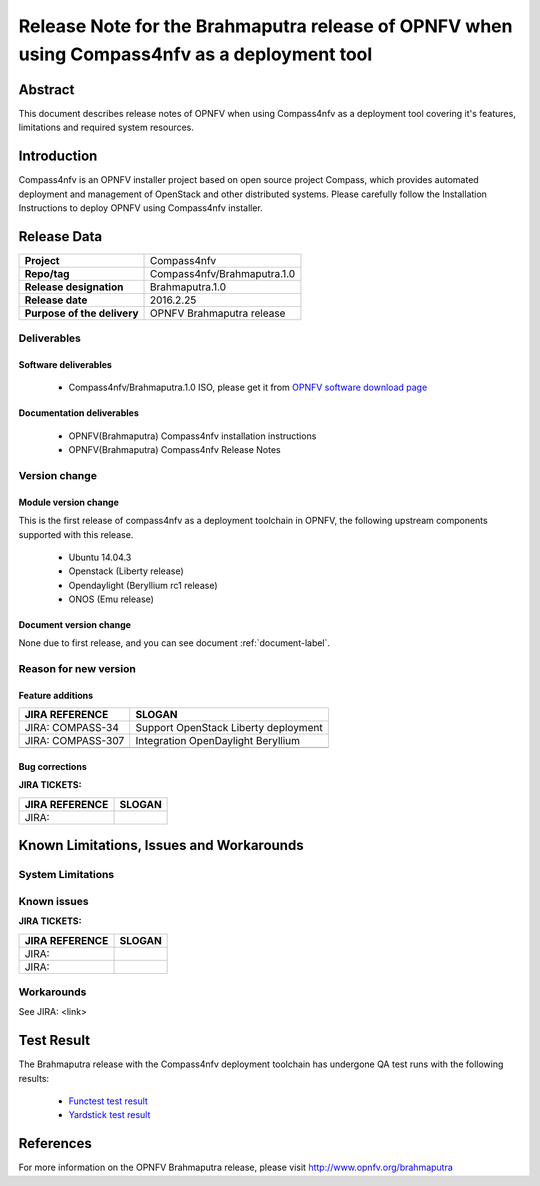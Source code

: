.. This work is licensed under a Creative Commons Attribution 4.0 International License.
.. http://creativecommons.org/licenses/by/4.0
.. (c) Weidong Shao (HUAWEI) and Justin Chi (HUAWEI)

=============================================================================================
Release Note for the Brahmaputra release of OPNFV when using Compass4nfv as a deployment tool
=============================================================================================


Abstract
========

This document describes release notes of OPNFV when using Compass4nfv as a
deployment tool covering it's features, limitations and required system resources.

Introduction
============

Compass4nfv is an OPNFV installer project based on open source project Compass,
which provides automated deployment and management of OpenStack and other distributed systems.
Please carefully follow the Installation Instructions to deploy OPNFV using Compass4nfv
installer.

Release Data
============

+--------------------------------------+--------------------------------------+
| **Project**                          | Compass4nfv                          |
|                                      |                                      |
+--------------------------------------+--------------------------------------+
| **Repo/tag**                         | Compass4nfv/Brahmaputra.1.0          |
|                                      |                                      |
+--------------------------------------+--------------------------------------+
| **Release designation**              | Brahmaputra.1.0                      |
|                                      |                                      |
+--------------------------------------+--------------------------------------+
| **Release date**                     | 2016.2.25                            |
|                                      |                                      |
+--------------------------------------+--------------------------------------+
| **Purpose of the delivery**          | OPNFV Brahmaputra release            |
|                                      |                                      |
+--------------------------------------+--------------------------------------+

Deliverables
------------

Software deliverables
~~~~~~~~~~~~~~~~~~~~~

 - Compass4nfv/Brahmaputra.1.0 ISO, please get it from `OPNFV software download page <https://www.opnfv.org/software/>`_

.. _document-label:

Documentation deliverables
~~~~~~~~~~~~~~~~~~~~~~~~~~

 - OPNFV(Brahmaputra) Compass4nfv installation instructions

 - OPNFV(Brahmaputra) Compass4nfv Release Notes

Version change
--------------
.. This section describes the changes made since the last version of this document.

Module version change
~~~~~~~~~~~~~~~~~~~~~

This is the first release of compass4nfv as a deployment toolchain in OPNFV, the following
upstream components supported with this release.

 - Ubuntu 14.04.3

 - Openstack (Liberty release)

 - Opendaylight (Beryllium rc1 release)

 - ONOS (Emu release)

Document version change
~~~~~~~~~~~~~~~~~~~~~~~

None due to first release, and you can see document :ref:`document-label`.

Reason for new version
----------------------

Feature additions
~~~~~~~~~~~~~~~~~

+--------------------------------------+-----------------------------------------+
| **JIRA REFERENCE**                   | **SLOGAN**                              |
|                                      |                                         |
+--------------------------------------+-----------------------------------------+
| JIRA: COMPASS-34                     | Support OpenStack Liberty deployment    |
|                                      |                                         |
+--------------------------------------+-----------------------------------------+
| JIRA: COMPASS-307                    | Integration OpenDaylight Beryllium      |
|                                      |                                         |
+--------------------------------------+-----------------------------------------+
|                                      |                                         |
|                                      |                                         |
+--------------------------------------+-----------------------------------------+


Bug corrections
~~~~~~~~~~~~~~~

**JIRA TICKETS:**

+--------------------------------------+--------------------------------------+
| **JIRA REFERENCE**                   | **SLOGAN**                           |
|                                      |                                      |
+--------------------------------------+--------------------------------------+
| JIRA:                                |                                      |
|                                      |                                      |
+--------------------------------------+--------------------------------------+


Known Limitations, Issues and Workarounds
=========================================

System Limitations
------------------

Known issues
------------

**JIRA TICKETS:**

+--------------------------------------+--------------------------------------+
| **JIRA REFERENCE**                   | **SLOGAN**                           |
|                                      |                                      |
+--------------------------------------+--------------------------------------+
| JIRA:                                |                                      |
+--------------------------------------+--------------------------------------+
| JIRA:                                |                                      |
+--------------------------------------+--------------------------------------+

Workarounds
-----------
See JIRA: <link>

Test Result
===========
The Brahmaputra release with the Compass4nfv deployment toolchain has undergone QA test
runs with the following results:

 - `Functest test result <http://artifacts.opnfv.org/functest/docs/results/overview.html>`_
 - `Yardstick test result <http://testresults.opnfv.org/grafana/>`_

References
==========
For more information on the OPNFV Brahmaputra release, please visit
http://www.opnfv.org/brahmaputra
